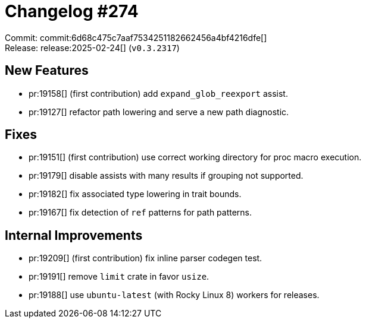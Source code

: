 = Changelog #274
:sectanchors:
:experimental:
:page-layout: post

Commit: commit:6d68c475c7aaf7534251182662456a4bf4216dfe[] +
Release: release:2025-02-24[] (`v0.3.2317`)

== New Features

* pr:19158[] (first contribution) add `expand_glob_reexport` assist.
* pr:19127[] refactor path lowering and serve a new path diagnostic.

== Fixes

* pr:19151[] (first contribution) use correct working directory for proc macro execution.
* pr:19179[] disable assists with many results if grouping not supported.
* pr:19182[] fix associated type lowering in trait bounds.
* pr:19167[] fix detection of `ref` patterns for path patterns.

== Internal Improvements

* pr:19209[] (first contribution) fix inline parser codegen test.
* pr:19191[] remove `limit` crate in favor `usize`.
* pr:19188[] use `ubuntu-latest` (with Rocky Linux 8) workers for releases.
